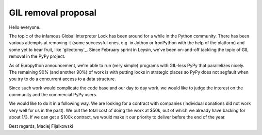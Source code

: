 GIL removal proposal
--------------------

Hello everyone.

The topic of the infamous Global Interpreter Lock has been around for a while
in the Python community. There has been various attempts at removing it
(some successful ones, e.g. in Jython or IronPython with the help of the platform)
and some yet to bear fruit, like `gilectomy`_. Since February sprint in Leysin,
we've been on-and-off tackling the topic of GIL removal in the PyPy project.

As of Europython announcement, we're able to run (very simple) programs with GIL-less
PyPy that parallelizes nicely. The remaining 90% (and another 90%) of work
is with putting locks in strategic places so PyPy does not segfault
when you try to do a concurrent access to a data structure.

Since such work would complicate the code base and our day to day work,
we would like to judge the interest on the community and the commercial
PyPy users.

We would like to do it in a following way. We are looking for a contract
with companies (individual donations did not work very well for us in the
past). We put the total cost of doing the work at $50k, out of which we
already have backing for about 1/3. If we can get a $100k contract, we would
make it our priority to deliver before the end of the year.

Best regards,
Maciej Fijalkowski
